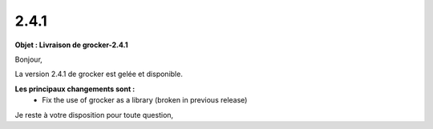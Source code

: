 2.4.1
=====

.. Voici le mail de livraison, merci de vérifier le contenu et de corriger les erreurs.

**Objet : Livraison de grocker-2.4.1**

Bonjour,

La version 2.4.1 de grocker est gelée et disponible.

**Les principaux changements sont :**
  - Fix the use of grocker as a library (broken in previous release)

Je reste à votre disposition pour toute question,
